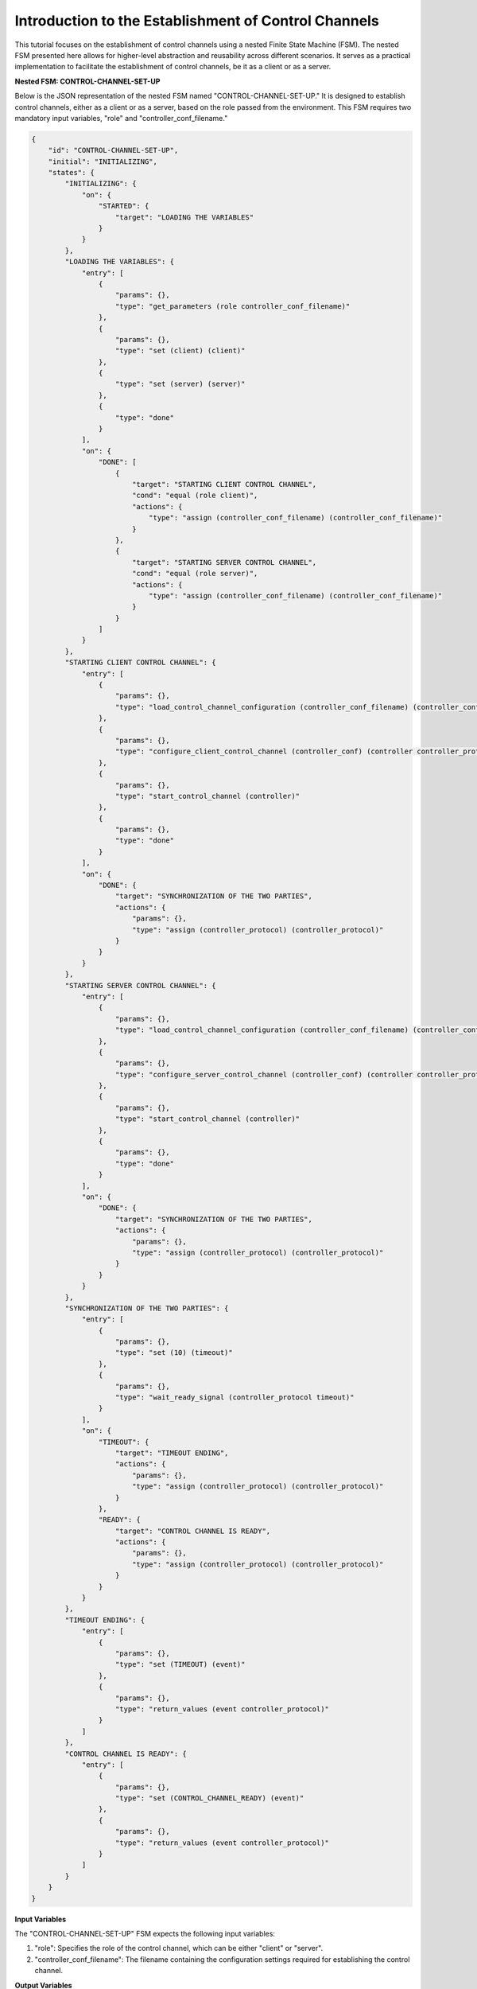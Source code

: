 Introduction to the Establishment of Control Channels
=====================================================

This tutorial focuses on the establishment of control channels using a nested Finite State Machine (FSM). The nested FSM presented here allows for higher-level abstraction and reusability across different scenarios. It serves as a practical implementation to facilitate the establishment of control channels, be it as a client or as a server.

**Nested FSM: CONTROL-CHANNEL-SET-UP**

Below is the JSON representation of the nested FSM named "CONTROL-CHANNEL-SET-UP." It is designed to establish control channels, either as a client or as a server, based on the role passed from the environment. This FSM requires two mandatory input variables, "role" and "controller_conf_filename."

.. code-block:: json

    {
        "id": "CONTROL-CHANNEL-SET-UP",
        "initial": "INITIALIZING",
        "states": {
            "INITIALIZING": {
                "on": {
                    "STARTED": {
                        "target": "LOADING THE VARIABLES"
                    }
                }
            },
            "LOADING THE VARIABLES": {
                "entry": [
                    {
                        "params": {},
                        "type": "get_parameters (role controller_conf_filename)"
                    },
                    {
                        "params": {},
                        "type": "set (client) (client)"
                    },
                    {
                        "type": "set (server) (server)"
                    },
                    {
                        "type": "done"
                    }
                ],
                "on": {
                    "DONE": [
                        {
                            "target": "STARTING CLIENT CONTROL CHANNEL",
                            "cond": "equal (role client)",
                            "actions": {
                                "type": "assign (controller_conf_filename) (controller_conf_filename)"
                            }
                        },
                        {
                            "target": "STARTING SERVER CONTROL CHANNEL",
                            "cond": "equal (role server)",
                            "actions": {
                                "type": "assign (controller_conf_filename) (controller_conf_filename)"
                            }
                        }
                    ]
                }
            },
            "STARTING CLIENT CONTROL CHANNEL": {
                "entry": [
                    {
                        "params": {},
                        "type": "load_control_channel_configuration (controller_conf_filename) (controller_conf)"
                    },
                    {
                        "params": {},
                        "type": "configure_client_control_channel (controller_conf) (controller controller_protocol)"
                    },
                    {
                        "params": {},
                        "type": "start_control_channel (controller)"
                    },
                    {
                        "params": {},
                        "type": "done"
                    }
                ],
                "on": {
                    "DONE": {
                        "target": "SYNCHRONIZATION OF THE TWO PARTIES",
                        "actions": {
                            "params": {},
                            "type": "assign (controller_protocol) (controller_protocol)"
                        }
                    }
                }
            },
            "STARTING SERVER CONTROL CHANNEL": {
                "entry": [
                    {
                        "params": {},
                        "type": "load_control_channel_configuration (controller_conf_filename) (controller_conf)"
                    },
                    {
                        "params": {},
                        "type": "configure_server_control_channel (controller_conf) (controller controller_protocol)"
                    },
                    {
                        "params": {},
                        "type": "start_control_channel (controller)"
                    },
                    {
                        "params": {},
                        "type": "done"
                    }
                ],
                "on": {
                    "DONE": {
                        "target": "SYNCHRONIZATION OF THE TWO PARTIES",
                        "actions": {
                            "params": {},
                            "type": "assign (controller_protocol) (controller_protocol)"
                        }
                    }
                }
            },
            "SYNCHRONIZATION OF THE TWO PARTIES": {
                "entry": [
                    {
                        "params": {},
                        "type": "set (10) (timeout)"
                    },
                    {
                        "params": {},
                        "type": "wait_ready_signal (controller_protocol timeout)"
                    }
                ],
                "on": {
                    "TIMEOUT": {
                        "target": "TIMEOUT ENDING",
                        "actions": {
                            "params": {},
                            "type": "assign (controller_protocol) (controller_protocol)"
                        }
                    },
                    "READY": {
                        "target": "CONTROL CHANNEL IS READY",
                        "actions": {
                            "params": {},
                            "type": "assign (controller_protocol) (controller_protocol)"
                        }
                    }
                }
            },
            "TIMEOUT ENDING": {
                "entry": [
                    {
                        "params": {},
                        "type": "set (TIMEOUT) (event)"
                    },
                    {
                        "params": {},
                        "type": "return_values (event controller_protocol)"
                    }
                ]
            },
            "CONTROL CHANNEL IS READY": {
                "entry": [
                    {
                        "params": {},
                        "type": "set (CONTROL_CHANNEL_READY) (event)"
                    },
                    {
                        "params": {},
                        "type": "return_values (event controller_protocol)"
                    }
                ]
            }
        }
    }

**Input Variables**

The "CONTROL-CHANNEL-SET-UP" FSM expects the following input variables:

1. "role": Specifies the role of the control channel, which can be either "client" or "server".

2. "controller_conf_filename": The filename containing the configuration settings required for establishing the control channel.

**Output Variables**

The "CONTROL-CHANNEL-SET-UP" FSM can produce different output variables based on its ending:

1. If the FSM ends successfully after establishing the control channel, it triggers the "CONTROL_CHANNEL_READY" event and provides the "controller_channel" variable to be used for successful communication.

2. If the FSM ends with a timeout before the control channel is established, it triggers the "TIMEOUT" event and still returns the "controller_channel" that was attempted for the establishment.

**Operation of the FSM**

The "CONTROL-CHANNEL-SET-UP" FSM operates as follows:

1. **Initialization**: The FSM starts in the "INITIALIZING" state, awaiting the "STARTED" event to be triggered.

2. **Loading Variables**: In the "LOADING THE VARIABLES" state, the FSM fetches the "role" and "controller_conf_filename" from the environment using the "get_parameters" action. It then sets "client" to the "client" variable and "server" to the "server" variable using the "set" action.

3. **Starting Control Channel**: Based on the acquired role, the FSM transitions either to the "STARTING CLIENT CONTROL CHANNEL" or the "STARTING SERVER CONTROL CHANNEL" state. The transitions are determined by "cond" conditions based on the role, and the FSM stores the "controller_conf_filename" using the "assign" action before transitioning.

4. **Client Control Channel Setup**: In the "STARTING CLIENT CONTROL CHANNEL" state, the FSM loads the control channel configuration for the client using the "load_control_channel_configuration" action with "controller_conf_filename" as a parameter. It then configures the client control channel and starts it using appropriate actions. Upon successful completion, the FSM triggers the "DONE" event, leading to the "SYNCHRONIZATION OF THE TWO PARTIES" state.

5. **Server Control Channel Setup**: Similarly, in the "STARTING SERVER CONTROL CHANNEL" state, the FSM loads the control channel configuration for the server and performs the necessary setup actions before transitioning to the "SYNCHRONIZATION OF THE TWO PARTIES" state.

6. **Synchronization**: In the "SYNCHRONIZATION OF THE TWO PARTIES" state, the FSM sets a timeout value of 10 units using the "set" action and waits for a ready signal from the control channel. If the ready signal is received before the timeout, it transitions to the "CONTROL CHANNEL IS READY" state; otherwise, it transitions to the "TIMEOUT ENDING" state.

7. **Timeout Handling**: In the "TIMEOUT ENDING" state, the FSM sets the "TIMEOUT" event and still returns the "controller_channel" that was attempted for the establishment.

8. **Control Channel Ready**: In the "CONTROL CHANNEL IS READY" state, the FSM triggers the "CONTROL_CHANNEL_READY" event and provides the "controller_channel" value.

**Conclusion**

In this tutorial, we have explored the practical implementation of a nested Finite State Machine, the "CONTROL-CHANNEL-SET-UP," designed to establish control channels as a client or as a server. The FSM provides a higher level of abstraction and reusability, making it an efficient solution for control channel setup in various scenarios.

By utilizing the power of nested FSMs and understanding the required input and possible output variables, developers can seamlessly establish control channels and enhance the efficiency of communication in their projects.
